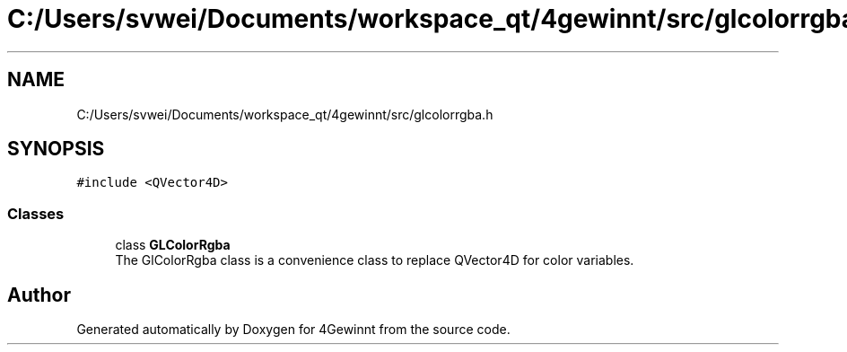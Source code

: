 .TH "C:/Users/svwei/Documents/workspace_qt/4gewinnt/src/glcolorrgba.h" 3 "Mon Feb 25 2019" "4Gewinnt" \" -*- nroff -*-
.ad l
.nh
.SH NAME
C:/Users/svwei/Documents/workspace_qt/4gewinnt/src/glcolorrgba.h
.SH SYNOPSIS
.br
.PP
\fC#include <QVector4D>\fP
.br

.SS "Classes"

.in +1c
.ti -1c
.RI "class \fBGLColorRgba\fP"
.br
.RI "The GlColorRgba class is a convenience class to replace QVector4D for color variables\&. "
.in -1c
.SH "Author"
.PP 
Generated automatically by Doxygen for 4Gewinnt from the source code\&.
